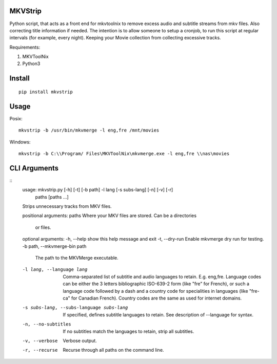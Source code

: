 .. image:: https://badge.fury.io/py/mkvstrip.svg
    :target: https://pypi.org/project/mkvstrip/

.. image:: https://travis-ci.org/willforde/mkvstrip.svg?branch=master
    :target: https://travis-ci.org/willforde/mkvstrip

.. image:: https://coveralls.io/repos/github/willforde/mkvstrip/badge.svg?branch=master
    :target: https://coveralls.io/github/willforde/mkvstrip?branch=master

.. image:: https://api.codacy.com/project/badge/Grade/181ade83b7c84a738ee74d913bbe9eeb
    :target: https://www.codacy.com/app/willforde/mkvstrip?utm_source=github.com&amp;utm_medium=referral&amp;utm_content=willforde/mkvstrip&amp;utm_campaign=Badge_Grade


MKVStrip
--------

Python script, that acts as a front end for mkvtoolnix to remove
excess audio and subtitle streams from mkv files. Also correcting
title information if needed. The intention is to allow someone
to setup a cronjob, to run this script at regular intervals
(for example, every night). Keeping your Movie collection
from collecting excessive tracks.

Requirements:

1.  MKVToolNix
2.  Python3

Install
-------
::

    pip install mkvstrip

Usage
-----
Posix::

    mkvstrip -b /usr/bin/mkvmerge -l eng,fre /mnt/movies

Windows::

    mkvstrip -b C:\\Program/ Files\MKVToolNix\mkvmerge.exe -l eng,fre \\nas\movies


CLI Arguments
-------------
::
    usage: mkvstrip.py [-h] [-t] [-b path] -l lang [-s subs-lang] [-n] [-v] [-r]
                    paths [paths ...]

    Strips unnecessary tracks from MKV files.

    positional arguments:
    paths                 Where your MKV files are stored. Can be a directories
                            or files.

    optional arguments:
    -h, --help            show this help message and exit
    -t, --dry-run         Enable mkvmerge dry run for testing.
    -b path, --mkvmerge-bin path
                            The path to the MKVMerge executable.
    -l lang, --language lang
                            Comma-separated list of subtitle and audio languages
                            to retain. E.g. eng,fre. Language codes can be either
                            the 3 letters bibliographic ISO-639-2 form (like "fre"
                            for French), or such a language code followed by a
                            dash and a country code for specialities in languages
                            (like "fre-ca" for Canadian French). Country codes are
                            the same as used for internet domains.
    -s subs-lang, --subs-language subs-lang
                            If specified, defines subtitle languages to retain.
                            See description of --language for syntax.
    -n, --no-subtitles    If no subtitles match the languages to retain, strip
                            all subtitles.
    -v, --verbose         Verbose output.
    -r, --recurse         Recurse through all paths on the command line.

